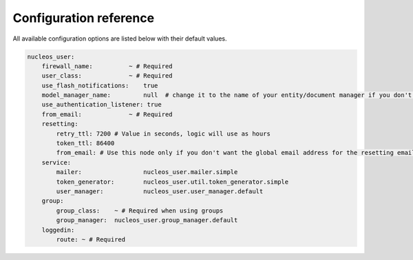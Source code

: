 Configuration reference
=======================

All available configuration options are listed below with their default values.

.. code-block:: yaml

    nucleos_user:
        firewall_name:          ~ # Required
        user_class:             ~ # Required
        use_flash_notifications:    true
        model_manager_name:         null  # change it to the name of your entity/document manager if you don't want to use the default one.
        use_authentication_listener: true
        from_email:             ~ # Required
        resetting:
            retry_ttl: 7200 # Value in seconds, logic will use as hours
            token_ttl: 86400
            from_email: # Use this node only if you don't want the global email address for the resetting email
        service:
            mailer:                 nucleos_user.mailer.simple
            token_generator:        nucleos_user.util.token_generator.simple
            user_manager:           nucleos_user.user_manager.default
        group:
            group_class:    ~ # Required when using groups
            group_manager:  nucleos_user.group_manager.default
        loggedin:
            route: ~ # Required
